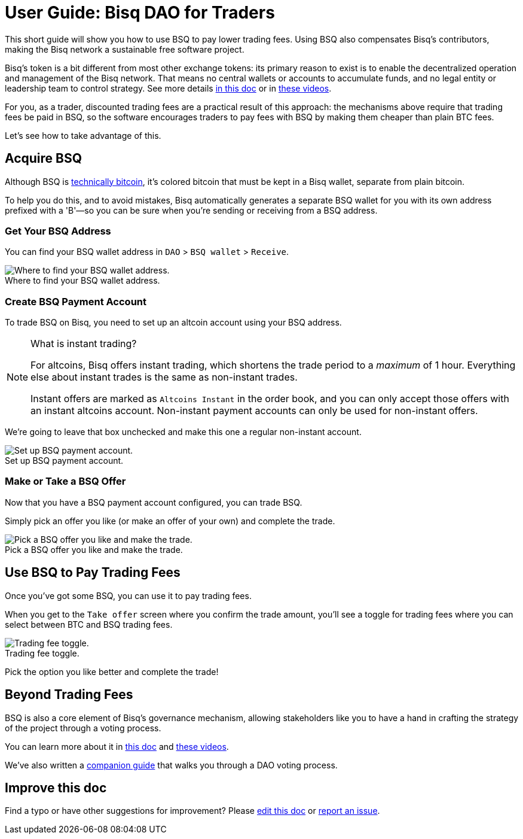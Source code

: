 = User Guide: Bisq DAO for Traders
:imagesdir: ./images
:!figure-caption:

This short guide will show you how to use BSQ to pay lower trading fees. Using BSQ also compensates Bisq's contributors, making the Bisq network a sustainable free software project.

Bisq's token is a bit different from most other exchange tokens: its primary reason to exist is to enable the decentralized operation and management of the Bisq network. That means no central wallets or accounts to accumulate funds, and no legal entity or leadership team to control strategy. See more details <<user-dao-intro#, in this doc>> or in https://www.youtube.com/playlist?list=PLFH5SztL5cYPAXWFz-IMB4dBZ0MEZEG_e[these videos^].

For you, as a trader, discounted trading fees are a practical result of this approach: the mechanisms above require that trading fees be paid in BSQ, so the software encourages traders to pay fees with BSQ by making them cheaper than plain BTC fees.

Let's see how to take advantage of this.

== Acquire BSQ

Although BSQ is <<dao-technical-overview#bsq-token, technically bitcoin>>, it's colored bitcoin that must be kept in a Bisq wallet, separate from plain bitcoin.

To help you do this, and to avoid mistakes, Bisq automatically generates a separate BSQ wallet for you with its own address prefixed with a 'B'—so you can be sure when you're sending or receiving from a BSQ address.

=== Get Your BSQ Address

You can find your BSQ wallet address in `DAO` > `BSQ wallet` > `Receive`.

.Where to find your BSQ wallet address.
image::bsq-wallet-address.png[Where to find your BSQ wallet address.]

=== Create BSQ Payment Account

To trade BSQ on Bisq, you need to set up an altcoin account using your BSQ address.

[NOTE]
.What is instant trading?
====
For altcoins, Bisq offers instant trading, which shortens the trade period to a _maximum_ of 1 hour. Everything else about instant trades is the same as non-instant trades.

Instant offers are marked as `Altcoins Instant` in the order book, and you can only accept those offers with an instant altcoins account. Non-instant payment accounts can only be used for non-instant offers.
====

We're going to leave that box unchecked and make this one a regular non-instant account.

.Set up BSQ payment account.
image::add-new-bsq-account.png[Set up BSQ payment account.]

=== Make or Take a BSQ Offer

Now that you have a BSQ payment account configured, you can trade BSQ.

Simply pick an offer you like (or make an offer of your own) and complete the trade.

.Pick a BSQ offer you like and make the trade.
image::bsq-buy-offers.png[Pick a BSQ offer you like and make the trade.]

== Use BSQ to Pay Trading Fees

Once you've got some BSQ, you can use it to pay trading fees.

When you get to the `Take offer` screen where you confirm the trade amount, you'll see a toggle for trading fees where you can select between BTC and BSQ trading fees.

.Trading fee toggle.
image::trading-fee-toggle.png[Trading fee toggle.]

Pick the option you like better and complete the trade!

== Beyond Trading Fees

BSQ is also a core element of Bisq's governance mechanism, allowing stakeholders like you to have a hand in crafting the strategy of the project through a voting process.

You can learn more about it in <<user-dao-intro#,this doc>> and https://www.youtube.com/playlist?list=PLFH5SztL5cYPAXWFz-IMB4dBZ0MEZEG_e[these videos^].

We've also written a <<getting-started-dao#,companion guide>> that walks you through a DAO voting process.

== Improve this doc

Find a typo or have other suggestions for improvement? Please https://github.com/bisq-network/bisq-docs/blob/master/{docname}{docfilesuffix}[edit this doc] or https://github.com/bisq-network/bisq-docs/issues/new?title=Improvement+suggestion+for+{docname}{docfilesuffix}[report an issue].
